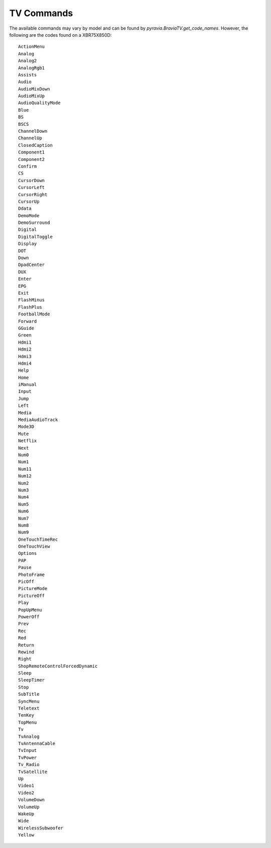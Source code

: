 ===========
TV Commands
===========

The available commands may vary by model and can be found by
`pyravia.BraviaTV.get_code_names`. However, the following are the codes found
on a XBR75X850D::

  ActionMenu
  Analog
  Analog2
  AnalogRgb1
  Assists
  Audio
  AudioMixDown
  AudioMixUp
  AudioQualityMode
  Blue
  BS
  BSCS
  ChannelDown
  ChannelUp
  ClosedCaption
  Component1
  Component2
  Confirm
  CS
  CursorDown
  CursorLeft
  CursorRight
  CursorUp
  Ddata
  DemoMode
  DemoSurround
  Digital
  DigitalToggle
  Display
  DOT
  Down
  DpadCenter
  DUX
  Enter
  EPG
  Exit
  FlashMinus
  FlashPlus
  FootballMode
  Forward
  GGuide
  Green
  Hdmi1
  Hdmi2
  Hdmi3
  Hdmi4
  Help
  Home
  iManual
  Input
  Jump
  Left
  Media
  MediaAudioTrack
  Mode3D
  Mute
  Netflix
  Next
  Num0
  Num1
  Num11
  Num12
  Num2
  Num3
  Num4
  Num5
  Num6
  Num7
  Num8
  Num9
  OneTouchTimeRec
  OneTouchView
  Options
  PAP
  Pause
  PhotoFrame
  PicOff
  PictureMode
  PictureOff
  Play
  PopUpMenu
  PowerOff
  Prev
  Rec
  Red
  Return
  Rewind
  Right
  ShopRemoteControlForcedDynamic
  Sleep
  SleepTimer
  Stop
  SubTitle
  SyncMenu
  Teletext
  TenKey
  TopMenu
  Tv
  TvAnalog
  TvAntennaCable
  TvInput
  TvPower
  Tv_Radio
  TvSatellite
  Up
  Video1
  Video2
  VolumeDown
  VolumeUp
  WakeUp
  Wide
  WirelessSubwoofer
  Yellow
